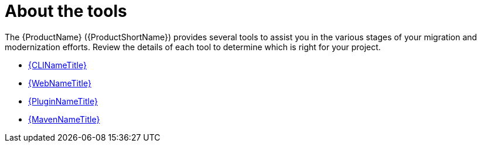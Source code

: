 // Module included in the following assemblies:
// * docs/cli-guide/master.adoc

[id='about_the_tools_{context}']
= About the tools

The {ProductName} ({ProductShortName}) provides several tools to assist you in the various stages of your migration and modernization efforts. Review the details of each tool to determine which is right for your project.

* link:{ProductDocUserGuideURL}[{CLINameTitle}]
* link:{ProductDocWebConsoleGuideURL}[{WebNameTitle}]
* link:{ProductDocPluginGuideURL}[{PluginNameTitle}]
* link:{ProductDocMavenGuideURL}[{MavenNameTitle}]
